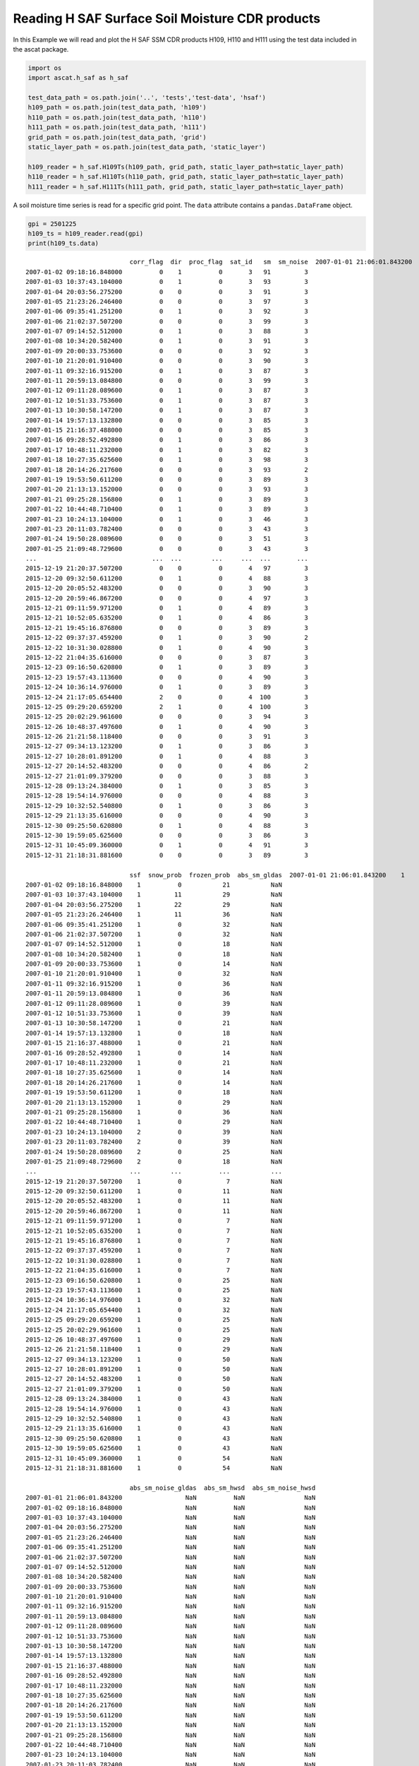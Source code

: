 
Reading H SAF Surface Soil Moisture CDR products
================================================

In this Example we will read and plot the H SAF SSM CDR products H109,
H110 and H111 using the test data included in the ascat package.

.. code:: ipython2

    import os
    import ascat.h_saf as h_saf
    
    test_data_path = os.path.join('..', 'tests','test-data', 'hsaf')
    h109_path = os.path.join(test_data_path, 'h109')
    h110_path = os.path.join(test_data_path, 'h110')
    h111_path = os.path.join(test_data_path, 'h111')
    grid_path = os.path.join(test_data_path, 'grid')
    static_layer_path = os.path.join(test_data_path, 'static_layer')
    
    h109_reader = h_saf.H109Ts(h109_path, grid_path, static_layer_path=static_layer_path)
    h110_reader = h_saf.H110Ts(h110_path, grid_path, static_layer_path=static_layer_path)
    h111_reader = h_saf.H111Ts(h111_path, grid_path, static_layer_path=static_layer_path)

A soil moisture time series is read for a specific grid point. The
``data`` attribute contains a ``pandas.DataFrame`` object.

.. code:: ipython2

    gpi = 2501225
    h109_ts = h109_reader.read(gpi)
    print(h109_ts.data)


.. parsed-literal::

                                corr_flag  dir  proc_flag  sat_id   sm  sm_noise  \
    2007-01-01 21:06:01.843200          0    0          0       3   92         3   
    2007-01-02 09:18:16.848000          0    1          0       3   91         3   
    2007-01-03 10:37:43.104000          0    1          0       3   93         3   
    2007-01-04 20:03:56.275200          0    0          0       3   91         3   
    2007-01-05 21:23:26.246400          0    0          0       3   97         3   
    2007-01-06 09:35:41.251200          0    1          0       3   92         3   
    2007-01-06 21:02:37.507200          0    0          0       3   99         3   
    2007-01-07 09:14:52.512000          0    1          0       3   88         3   
    2007-01-08 10:34:20.582400          0    1          0       3   91         3   
    2007-01-09 20:00:33.753600          0    0          0       3   92         3   
    2007-01-10 21:20:01.910400          0    0          0       3   90         3   
    2007-01-11 09:32:16.915200          0    1          0       3   87         3   
    2007-01-11 20:59:13.084800          0    0          0       3   99         3   
    2007-01-12 09:11:28.089600          0    1          0       3   87         3   
    2007-01-12 10:51:33.753600          0    1          0       3   87         3   
    2007-01-13 10:30:58.147200          0    1          0       3   87         3   
    2007-01-14 19:57:13.132800          0    0          0       3   85         3   
    2007-01-15 21:16:37.488000          0    0          0       3   85         3   
    2007-01-16 09:28:52.492800          0    1          0       3   86         3   
    2007-01-17 10:48:11.232000          0    1          0       3   82         3   
    2007-01-18 10:27:35.625600          0    1          0       3   98         3   
    2007-01-18 20:14:26.217600          0    0          0       3   93         2   
    2007-01-19 19:53:50.611200          0    0          0       3   89         3   
    2007-01-20 21:13:13.152000          0    0          0       3   93         3   
    2007-01-21 09:25:28.156800          0    1          0       3   89         3   
    2007-01-22 10:44:48.710400          0    1          0       3   89         3   
    2007-01-23 10:24:13.104000          0    1          0       3   46         3   
    2007-01-23 20:11:03.782400          0    0          0       3   43         3   
    2007-01-24 19:50:28.089600          0    0          0       3   51         3   
    2007-01-25 21:09:48.729600          0    0          0       3   43         3   
    ...                               ...  ...        ...     ...  ...       ...   
    2015-12-19 21:20:37.507200          0    0          0       4   97         3   
    2015-12-20 09:32:50.611200          0    1          0       4   88         3   
    2015-12-20 20:05:52.483200          0    0          0       3   90         3   
    2015-12-20 20:59:46.867200          0    0          0       4   97         3   
    2015-12-21 09:11:59.971200          0    1          0       4   89         3   
    2015-12-21 10:52:05.635200          0    1          0       4   86         3   
    2015-12-21 19:45:16.876800          0    0          0       3   89         3   
    2015-12-22 09:37:37.459200          0    1          0       3   90         2   
    2015-12-22 10:31:30.028800          0    1          0       4   90         3   
    2015-12-22 21:04:35.616000          0    0          0       3   87         3   
    2015-12-23 09:16:50.620800          0    1          0       3   89         3   
    2015-12-23 19:57:43.113600          0    0          0       4   90         3   
    2015-12-24 10:36:14.976000          0    1          0       3   89         3   
    2015-12-24 21:17:05.654400          2    0          0       4  100         3   
    2015-12-25 09:29:20.659200          2    1          0       4  100         3   
    2015-12-25 20:02:29.961600          0    0          0       3   94         3   
    2015-12-26 10:48:37.497600          0    1          0       4   90         3   
    2015-12-26 21:21:58.118400          0    0          0       3   91         3   
    2015-12-27 09:34:13.123200          0    1          0       3   86         3   
    2015-12-27 10:28:01.891200          0    1          0       4   88         3   
    2015-12-27 20:14:52.483200          0    0          0       4   86         2   
    2015-12-27 21:01:09.379200          0    0          0       3   88         3   
    2015-12-28 09:13:24.384000          0    1          0       3   85         3   
    2015-12-28 19:54:14.976000          0    0          0       4   88         3   
    2015-12-29 10:32:52.540800          0    1          0       3   86         3   
    2015-12-29 21:13:35.616000          0    0          0       4   90         3   
    2015-12-30 09:25:50.620800          0    1          0       4   88         3   
    2015-12-30 19:59:05.625600          0    0          0       3   86         3   
    2015-12-31 10:45:09.360000          0    1          0       4   91         3   
    2015-12-31 21:18:31.881600          0    0          0       3   89         3   
    
                                ssf  snow_prob  frozen_prob  abs_sm_gldas  \
    2007-01-01 21:06:01.843200    1          0           29           NaN   
    2007-01-02 09:18:16.848000    1          0           21           NaN   
    2007-01-03 10:37:43.104000    1         11           29           NaN   
    2007-01-04 20:03:56.275200    1         22           29           NaN   
    2007-01-05 21:23:26.246400    1         11           36           NaN   
    2007-01-06 09:35:41.251200    1          0           32           NaN   
    2007-01-06 21:02:37.507200    1          0           32           NaN   
    2007-01-07 09:14:52.512000    1          0           18           NaN   
    2007-01-08 10:34:20.582400    1          0           18           NaN   
    2007-01-09 20:00:33.753600    1          0           14           NaN   
    2007-01-10 21:20:01.910400    1          0           32           NaN   
    2007-01-11 09:32:16.915200    1          0           36           NaN   
    2007-01-11 20:59:13.084800    1          0           36           NaN   
    2007-01-12 09:11:28.089600    1          0           39           NaN   
    2007-01-12 10:51:33.753600    1          0           39           NaN   
    2007-01-13 10:30:58.147200    1          0           21           NaN   
    2007-01-14 19:57:13.132800    1          0           18           NaN   
    2007-01-15 21:16:37.488000    1          0           21           NaN   
    2007-01-16 09:28:52.492800    1          0           14           NaN   
    2007-01-17 10:48:11.232000    1          0           21           NaN   
    2007-01-18 10:27:35.625600    1          0           14           NaN   
    2007-01-18 20:14:26.217600    1          0           14           NaN   
    2007-01-19 19:53:50.611200    1          0           18           NaN   
    2007-01-20 21:13:13.152000    1          0           29           NaN   
    2007-01-21 09:25:28.156800    1          0           36           NaN   
    2007-01-22 10:44:48.710400    1          0           29           NaN   
    2007-01-23 10:24:13.104000    2          0           39           NaN   
    2007-01-23 20:11:03.782400    2          0           39           NaN   
    2007-01-24 19:50:28.089600    2          0           25           NaN   
    2007-01-25 21:09:48.729600    2          0           18           NaN   
    ...                         ...        ...          ...           ...   
    2015-12-19 21:20:37.507200    1          0            7           NaN   
    2015-12-20 09:32:50.611200    1          0           11           NaN   
    2015-12-20 20:05:52.483200    1          0           11           NaN   
    2015-12-20 20:59:46.867200    1          0           11           NaN   
    2015-12-21 09:11:59.971200    1          0            7           NaN   
    2015-12-21 10:52:05.635200    1          0            7           NaN   
    2015-12-21 19:45:16.876800    1          0            7           NaN   
    2015-12-22 09:37:37.459200    1          0            7           NaN   
    2015-12-22 10:31:30.028800    1          0            7           NaN   
    2015-12-22 21:04:35.616000    1          0            7           NaN   
    2015-12-23 09:16:50.620800    1          0           25           NaN   
    2015-12-23 19:57:43.113600    1          0           25           NaN   
    2015-12-24 10:36:14.976000    1          0           32           NaN   
    2015-12-24 21:17:05.654400    1          0           32           NaN   
    2015-12-25 09:29:20.659200    1          0           25           NaN   
    2015-12-25 20:02:29.961600    1          0           25           NaN   
    2015-12-26 10:48:37.497600    1          0           29           NaN   
    2015-12-26 21:21:58.118400    1          0           29           NaN   
    2015-12-27 09:34:13.123200    1          0           50           NaN   
    2015-12-27 10:28:01.891200    1          0           50           NaN   
    2015-12-27 20:14:52.483200    1          0           50           NaN   
    2015-12-27 21:01:09.379200    1          0           50           NaN   
    2015-12-28 09:13:24.384000    1          0           43           NaN   
    2015-12-28 19:54:14.976000    1          0           43           NaN   
    2015-12-29 10:32:52.540800    1          0           43           NaN   
    2015-12-29 21:13:35.616000    1          0           43           NaN   
    2015-12-30 09:25:50.620800    1          0           43           NaN   
    2015-12-30 19:59:05.625600    1          0           43           NaN   
    2015-12-31 10:45:09.360000    1          0           54           NaN   
    2015-12-31 21:18:31.881600    1          0           54           NaN   
    
                                abs_sm_noise_gldas  abs_sm_hwsd  abs_sm_noise_hwsd  
    2007-01-01 21:06:01.843200                 NaN          NaN                NaN  
    2007-01-02 09:18:16.848000                 NaN          NaN                NaN  
    2007-01-03 10:37:43.104000                 NaN          NaN                NaN  
    2007-01-04 20:03:56.275200                 NaN          NaN                NaN  
    2007-01-05 21:23:26.246400                 NaN          NaN                NaN  
    2007-01-06 09:35:41.251200                 NaN          NaN                NaN  
    2007-01-06 21:02:37.507200                 NaN          NaN                NaN  
    2007-01-07 09:14:52.512000                 NaN          NaN                NaN  
    2007-01-08 10:34:20.582400                 NaN          NaN                NaN  
    2007-01-09 20:00:33.753600                 NaN          NaN                NaN  
    2007-01-10 21:20:01.910400                 NaN          NaN                NaN  
    2007-01-11 09:32:16.915200                 NaN          NaN                NaN  
    2007-01-11 20:59:13.084800                 NaN          NaN                NaN  
    2007-01-12 09:11:28.089600                 NaN          NaN                NaN  
    2007-01-12 10:51:33.753600                 NaN          NaN                NaN  
    2007-01-13 10:30:58.147200                 NaN          NaN                NaN  
    2007-01-14 19:57:13.132800                 NaN          NaN                NaN  
    2007-01-15 21:16:37.488000                 NaN          NaN                NaN  
    2007-01-16 09:28:52.492800                 NaN          NaN                NaN  
    2007-01-17 10:48:11.232000                 NaN          NaN                NaN  
    2007-01-18 10:27:35.625600                 NaN          NaN                NaN  
    2007-01-18 20:14:26.217600                 NaN          NaN                NaN  
    2007-01-19 19:53:50.611200                 NaN          NaN                NaN  
    2007-01-20 21:13:13.152000                 NaN          NaN                NaN  
    2007-01-21 09:25:28.156800                 NaN          NaN                NaN  
    2007-01-22 10:44:48.710400                 NaN          NaN                NaN  
    2007-01-23 10:24:13.104000                 NaN          NaN                NaN  
    2007-01-23 20:11:03.782400                 NaN          NaN                NaN  
    2007-01-24 19:50:28.089600                 NaN          NaN                NaN  
    2007-01-25 21:09:48.729600                 NaN          NaN                NaN  
    ...                                        ...          ...                ...  
    2015-12-19 21:20:37.507200                 NaN          NaN                NaN  
    2015-12-20 09:32:50.611200                 NaN          NaN                NaN  
    2015-12-20 20:05:52.483200                 NaN          NaN                NaN  
    2015-12-20 20:59:46.867200                 NaN          NaN                NaN  
    2015-12-21 09:11:59.971200                 NaN          NaN                NaN  
    2015-12-21 10:52:05.635200                 NaN          NaN                NaN  
    2015-12-21 19:45:16.876800                 NaN          NaN                NaN  
    2015-12-22 09:37:37.459200                 NaN          NaN                NaN  
    2015-12-22 10:31:30.028800                 NaN          NaN                NaN  
    2015-12-22 21:04:35.616000                 NaN          NaN                NaN  
    2015-12-23 09:16:50.620800                 NaN          NaN                NaN  
    2015-12-23 19:57:43.113600                 NaN          NaN                NaN  
    2015-12-24 10:36:14.976000                 NaN          NaN                NaN  
    2015-12-24 21:17:05.654400                 NaN          NaN                NaN  
    2015-12-25 09:29:20.659200                 NaN          NaN                NaN  
    2015-12-25 20:02:29.961600                 NaN          NaN                NaN  
    2015-12-26 10:48:37.497600                 NaN          NaN                NaN  
    2015-12-26 21:21:58.118400                 NaN          NaN                NaN  
    2015-12-27 09:34:13.123200                 NaN          NaN                NaN  
    2015-12-27 10:28:01.891200                 NaN          NaN                NaN  
    2015-12-27 20:14:52.483200                 NaN          NaN                NaN  
    2015-12-27 21:01:09.379200                 NaN          NaN                NaN  
    2015-12-28 09:13:24.384000                 NaN          NaN                NaN  
    2015-12-28 19:54:14.976000                 NaN          NaN                NaN  
    2015-12-29 10:32:52.540800                 NaN          NaN                NaN  
    2015-12-29 21:13:35.616000                 NaN          NaN                NaN  
    2015-12-30 09:25:50.620800                 NaN          NaN                NaN  
    2015-12-30 19:59:05.625600                 NaN          NaN                NaN  
    2015-12-31 10:45:09.360000                 NaN          NaN                NaN  
    2015-12-31 21:18:31.881600                 NaN          NaN                NaN  
    
    [5194 rows x 13 columns]


Time series plots of grid points
--------------------------------

A simple time series plot of surface soil moisture can be created using
``matplotlib``.

.. code:: ipython2

    import matplotlib.pyplot as plt
    
    fig, ax = plt.subplots(1, 1, figsize=(15, 5))
    ax.plot(h109_ts.data.index, h109_ts.data['sm'], label='H109 SSM')
    ax.set_ylabel('Degree of Saturation (%)')
    ax.legend()
    plt.show()



.. image:: read_hsaf_cdr_files/read_hsaf_cdr_7_0.png


The SSM CDR H109 can be extended using H110, representing a consistent
continuation of the data set

.. code:: ipython2

    h110_ts = h110_reader.read(gpi)
    
    fig, ax = plt.subplots(1, 1, figsize=(15, 5))
    ax.plot(h109_ts.data.index, h109_ts.data['sm'], label='H109')
    ax.plot(h110_ts.data.index, h110_ts.data['sm'], label='H110')
    ax.set_ylabel('Degree of Saturation (%)')
    ax.legend()
    plt.show()



.. image:: read_hsaf_cdr_files/read_hsaf_cdr_9_0.png


A soil moisture time series can also be plotted using the plot function
provided by the ``pandas.DataFrame`` object stored in the ``.data``
attribute. The following example displays several variables stored in
the time series.

.. code:: ipython2

    h111_ts = h111_reader.read(gpi)
    
    fields = ['sm', 'sm_noise', 'ssf', 'snow_prob', 'frozen_prob']
    
    fig, ax = plt.subplots(1, 1, figsize=(15, 5))
    h111_ts.data[fields].plot(ax=ax)
    ax.legend()
    plt.show()



.. image:: read_hsaf_cdr_files/read_hsaf_cdr_11_0.png


Masking invalid soil moisture measurements
------------------------------------------

In order to mask invalid/suspicious soil moisture measurements, the
confidence flag can be used. It masks soil moisture measurements with a
frozen or snow cover probability > 50% and using th eSurface State Flag
(SSF) information.

.. code:: ipython2

    conf_flag_ok = h111_ts.data['conf_flag'] == 0
    
    fig, ax = plt.subplots(1, 1, figsize=(15, 5))
    h111_ts.data[conf_flag_ok][fields].plot(ax=ax)
    ax.legend()
    plt.show()



.. image:: read_hsaf_cdr_files/read_hsaf_cdr_14_0.png


Differentiate between Metop-A and Metop-B soil moisture
-------------------------------------------------------

The ``sat_id`` field can be used to differentiate between Metop-A
(``sat_id``\ =3) and Metop-B (``sat_id``\ =4) measurements.

.. code:: ipython2

    metop_a = h111_ts.data[conf_flag_ok]['sat_id'] == 3
    metop_b = h111_ts.data[conf_flag_ok]['sat_id'] == 4
    
    fig, ax = plt.subplots(1, 1, figsize=(15, 5))
    h111_ts.data[conf_flag_ok]['sm'][metop_a].plot(ax=ax, ls='none', marker='s', color='C1', label='Metop-A SSM')
    h111_ts.data[conf_flag_ok]['sm'][metop_b].plot(ax=ax, ls='none', marker='o', color='C0', label='Metop-B SSM')
    ax.set_ylabel('Degree of Saturation (%)')
    ax.legend()
    plt.show()



.. image:: read_hsaf_cdr_files/read_hsaf_cdr_17_0.png


Convert to absolute surface soil moisture
-----------------------------------------

It is possible to convert relative surface soil moisture given in degree
of saturation into absolute soil moisture (:math:`m^3 m^{-3}`) using the
``absolute_sm`` keyword during reading. Porosity information provided by
`NOAH GLDAS <https://ldas.gsfc.nasa.gov/gldas/GLDASsoils.php>`__ and
pre-computed porosity from the `Harmonized World Soil Database
(HWSD) <http://www.fao.org/soils-portal/soil-survey/soil-maps-and-databases/harmonized-world-soil-database-v12/en/>`__
using the formulas of `Saxton and Rawls
(2006) <https://dl.sciencesocieties.org/publications/sssaj/abstracts/70/5/1569>`__
is used to produce volumetric surface soil moisture expressed in
:math:`m^{3} m^{-3}`.

.. code:: ipython2

    h111_ts = h111_reader.read(gpi, absolute_sm=True)
    conf_flag_ok = h111_ts.data['conf_flag'] == 0
    
    fig, ax = plt.subplots(1, 1, figsize=(15, 5))
    h111_ts.data[conf_flag_ok]['abs_sm_gldas'].plot(ax=ax, label='Absolute SSM using porosity from NOAH GLDAS')
    h111_ts.data[conf_flag_ok]['abs_sm_hwsd'].plot(ax=ax, label='Absolute SSM using porosity from HWSD')
    ax.set_ylabel('Vol. soil moisture ($m^3 m^{-3}$)')
    ax.legend()
    plt.show()



.. image:: read_hsaf_cdr_files/read_hsaf_cdr_20_0.png


